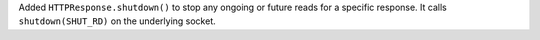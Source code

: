 Added ``HTTPResponse.shutdown()`` to stop any ongoing or future reads for a specific response. It calls ``shutdown(SHUT_RD)`` on the underlying socket.
